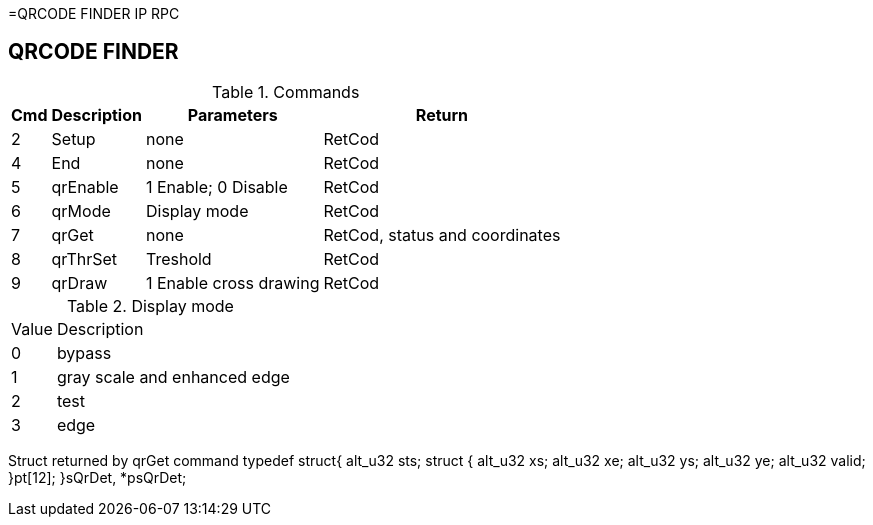 =QRCODE FINDER IP RPC

== QRCODE FINDER

.Commands
[%autowidth]
|=====================================================================================================
^|Cmd ^|Description ^|Parameters ^|Return

^|2 ^|Setup    ^|none                   |RetCod
^|4 ^|End      ^|none                   |RetCod
^|5 ^|qrEnable ^|1 Enable; 0 Disable    |RetCod
^|6 ^|qrMode   ^|Display mode           |RetCod
^|7 ^|qrGet    ^|none                   |RetCod, status and coordinates
^|8 ^|qrThrSet ^|Treshold               |RetCod
^|9 ^|qrDraw   ^|1 Enable cross drawing |RetCod
|=====================================================================================================


.Display mode
[%autowidth]
|=====================================================================================================
^|Value ^|Description
^|0     ^|bypass
^|1     ^|gray scale and enhanced edge
^|2     ^|test
^|3     ^|edge
|=====================================================================================================



Struct returned by qrGet command
typedef struct{
	alt_u32 sts;
	struct {
		alt_u32 xs;
		alt_u32 xe;
		alt_u32 ys;
		alt_u32 ye;
		alt_u32 valid;
	}pt[12];
}sQrDet, *psQrDet;


